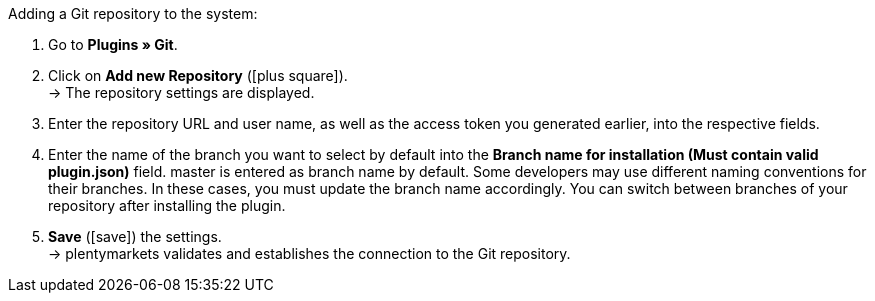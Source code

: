 :icons: font
:docinfodir: /workspace/manual-adoc
:docinfo1:

[.instruction]
Adding a Git repository to the system:

. Go to *Plugins » Git*.
. Click on *Add new Repository* (icon:plus-square[role="green"]). +
→ The repository settings are displayed.
. Enter the repository URL and user name, as well as the access token you generated earlier, into the respective fields.
. Enter the name of the branch you want to select by default into the **Branch name for installation (Must contain valid plugin.json)** field. master is entered as branch name by default. Some developers may use different naming conventions for their branches. In these cases, you must update the branch name accordingly. You can switch between branches of your repository after installing the plugin.
. *Save* (icon:save[role="green"]) the settings. +
→ plentymarkets validates and establishes the connection to the Git repository.